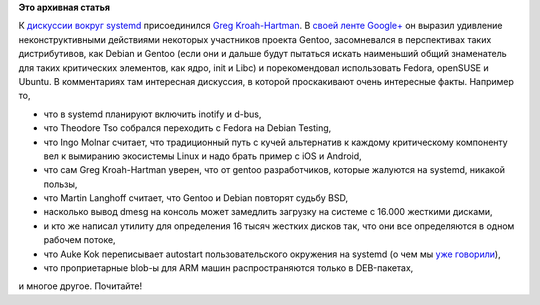 .. title: Greg Kroah-Hartman о systemd
.. slug: greg-kroah-hartman-о-systemd
.. date: 2012-04-30 20:36:22
.. tags:
.. category:
.. link:
.. description:
.. type: text
.. author: Peter Lemenkov

**Это архивная статья**


К `дискуссии вокруг
systemd </content/%D0%94%D0%B8%D1%81%D0%BA%D1%83%D1%81%D1%81%D0%B8%D1%8F-%D0%B2%D0%BE%D0%BA%D1%80%D1%83%D0%B3-systemd>`__
присоединился `Greg Kroah-Hartman <http://www.kroah.com/log/>`__. В
`своей ленте
Google+ <https://plus.google.com/111049168280159033135/posts/V2t57Efkf1s>`__
он выразил удивление неконструктивными действиями некоторых участников
проекта Gentoo, засомневался в перспективах таких дистрибутивов, как
Debian и Gentoo (если они и дальше будут пытаться искать наименьший
общий знаменатель для таких критических элементов, как ядро, init и
Libc) и порекомендовал использовать Fedora, openSUSE и Ubuntu. В
комментариях там интересная дискуссия, в которой проскакивают очень
интересные факты. Например то,

-  что в systemd планируют включить inotify и d-bus,
-  что Theodore Tso собрался переходить с Fedora на Debian Testing,
-  что Ingo Molnar считает, что традиционный путь с кучей альтернатив к
   каждому критическому компоненту вел к вымиранию экосистемы Linux и
   надо брать пример с iOS и Android,
-  что сам Greg Kroah-Hartman уверен, что от gentoo разработчиков,
   которые жалуются на systemd, никакой пользы,
-  что Martin Langhoff считает, что Gentoo и Debian повторят судьбу BSD,
-  насколько вывод dmesg на консоль может замедлить загрузку на системе
   с 16.000 жесткими дисками,
-  и кто же написал утилиту для определения 16 тысяч жестких дисков так,
   что они все определяются в одном рабочем потоке,
-  что Auke Kok переписывает autostart пользовательского окружения на
   systemd (о чем мы `уже
   говорили </content/%D0%A7%D0%B0%D1%81%D1%82%D1%8C-%D1%84%D1%83%D0%BD%D0%BA%D1%86%D0%B8%D0%BE%D0%BD%D0%B0%D0%BB%D1%8C%D0%BD%D0%BE%D1%81%D1%82%D0%B8-gnome-kde-%D0%B8-xfce-%D0%BF%D0%B5%D1%80%D0%B5%D0%BD%D0%BE%D1%81%D1%8F%D1%82-%D0%B2-systemd>`__),
-  что проприетарные blob-ы для ARM машин распространяются только в
   DEB-пакетах,

и многое другое. Почитайте!
